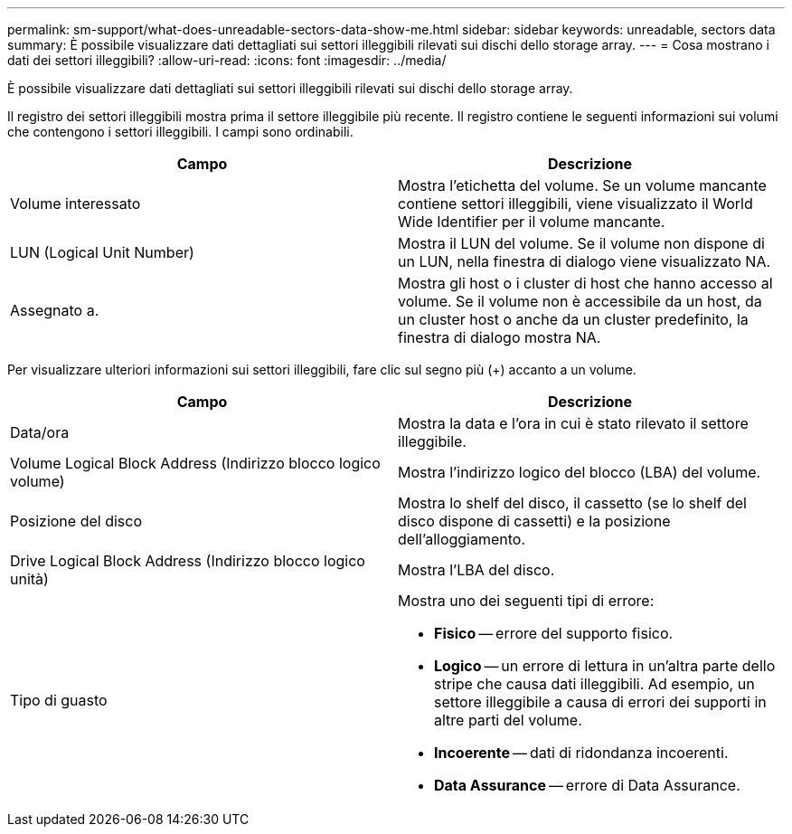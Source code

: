 ---
permalink: sm-support/what-does-unreadable-sectors-data-show-me.html 
sidebar: sidebar 
keywords: unreadable, sectors data 
summary: È possibile visualizzare dati dettagliati sui settori illeggibili rilevati sui dischi dello storage array. 
---
= Cosa mostrano i dati dei settori illeggibili?
:allow-uri-read: 
:icons: font
:imagesdir: ../media/


[role="lead"]
È possibile visualizzare dati dettagliati sui settori illeggibili rilevati sui dischi dello storage array.

Il registro dei settori illeggibili mostra prima il settore illeggibile più recente. Il registro contiene le seguenti informazioni sui volumi che contengono i settori illeggibili. I campi sono ordinabili.

[cols="2*"]
|===
| Campo | Descrizione 


 a| 
Volume interessato
 a| 
Mostra l'etichetta del volume. Se un volume mancante contiene settori illeggibili, viene visualizzato il World Wide Identifier per il volume mancante.



 a| 
LUN (Logical Unit Number)
 a| 
Mostra il LUN del volume. Se il volume non dispone di un LUN, nella finestra di dialogo viene visualizzato NA.



 a| 
Assegnato a.
 a| 
Mostra gli host o i cluster di host che hanno accesso al volume. Se il volume non è accessibile da un host, da un cluster host o anche da un cluster predefinito, la finestra di dialogo mostra NA.

|===
Per visualizzare ulteriori informazioni sui settori illeggibili, fare clic sul segno più (+) accanto a un volume.

[cols="2*"]
|===
| Campo | Descrizione 


 a| 
Data/ora
 a| 
Mostra la data e l'ora in cui è stato rilevato il settore illeggibile.



 a| 
Volume Logical Block Address (Indirizzo blocco logico volume)
 a| 
Mostra l'indirizzo logico del blocco (LBA) del volume.



 a| 
Posizione del disco
 a| 
Mostra lo shelf del disco, il cassetto (se lo shelf del disco dispone di cassetti) e la posizione dell'alloggiamento.



 a| 
Drive Logical Block Address (Indirizzo blocco logico unità)
 a| 
Mostra l'LBA del disco.



 a| 
Tipo di guasto
 a| 
Mostra uno dei seguenti tipi di errore:

* *Fisico* -- errore del supporto fisico.
* *Logico* -- un errore di lettura in un'altra parte dello stripe che causa dati illeggibili. Ad esempio, un settore illeggibile a causa di errori dei supporti in altre parti del volume.
* *Incoerente* -- dati di ridondanza incoerenti.
* *Data Assurance* -- errore di Data Assurance.


|===